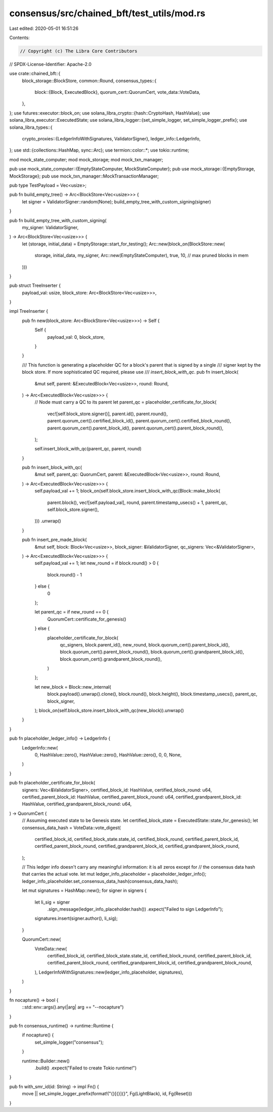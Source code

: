 consensus/src/chained_bft/test_utils/mod.rs
===========================================

Last edited: 2020-05-01 16:51:26

Contents:

.. code-block:: rs

    // Copyright (c) The Libra Core Contributors
// SPDX-License-Identifier: Apache-2.0

use crate::chained_bft::{
    block_storage::BlockStore,
    common::Round,
    consensus_types::{
        block::{Block, ExecutedBlock},
        quorum_cert::QuorumCert,
        vote_data::VoteData,
    },
};
use futures::executor::block_on;
use solana_libra_crypto::{hash::CryptoHash, HashValue};
use solana_libra_executor::ExecutedState;
use solana_libra_logger::{set_simple_logger, set_simple_logger_prefix};
use solana_libra_types::{
    crypto_proxies::{LedgerInfoWithSignatures, ValidatorSigner},
    ledger_info::LedgerInfo,
};
use std::{collections::HashMap, sync::Arc};
use termion::color::*;
use tokio::runtime;

mod mock_state_computer;
mod mock_storage;
mod mock_txn_manager;

pub use mock_state_computer::{EmptyStateComputer, MockStateComputer};
pub use mock_storage::{EmptyStorage, MockStorage};
pub use mock_txn_manager::MockTransactionManager;

pub type TestPayload = Vec<usize>;

pub fn build_empty_tree() -> Arc<BlockStore<Vec<usize>>> {
    let signer = ValidatorSigner::random(None);
    build_empty_tree_with_custom_signing(signer)
}

pub fn build_empty_tree_with_custom_signing(
    my_signer: ValidatorSigner,
) -> Arc<BlockStore<Vec<usize>>> {
    let (storage, initial_data) = EmptyStorage::start_for_testing();
    Arc::new(block_on(BlockStore::new(
        storage,
        initial_data,
        my_signer,
        Arc::new(EmptyStateComputer),
        true,
        10, // max pruned blocks in mem
    )))
}

pub struct TreeInserter {
    payload_val: usize,
    block_store: Arc<BlockStore<Vec<usize>>>,
}

impl TreeInserter {
    pub fn new(block_store: Arc<BlockStore<Vec<usize>>>) -> Self {
        Self {
            payload_val: 0,
            block_store,
        }
    }

    /// This function is generating a placeholder QC for a block's parent that is signed by a single
    /// signer kept by the block store. If more sophisticated QC required, please use
    /// `insert_block_with_qc`.
    pub fn insert_block(
        &mut self,
        parent: &ExecutedBlock<Vec<usize>>,
        round: Round,
    ) -> Arc<ExecutedBlock<Vec<usize>>> {
        // Node must carry a QC to its parent
        let parent_qc = placeholder_certificate_for_block(
            vec![self.block_store.signer()],
            parent.id(),
            parent.round(),
            parent.quorum_cert().certified_block_id(),
            parent.quorum_cert().certified_block_round(),
            parent.quorum_cert().parent_block_id(),
            parent.quorum_cert().parent_block_round(),
        );

        self.insert_block_with_qc(parent_qc, parent, round)
    }

    pub fn insert_block_with_qc(
        &mut self,
        parent_qc: QuorumCert,
        parent: &ExecutedBlock<Vec<usize>>,
        round: Round,
    ) -> Arc<ExecutedBlock<Vec<usize>>> {
        self.payload_val += 1;
        block_on(self.block_store.insert_block_with_qc(Block::make_block(
            parent.block(),
            vec![self.payload_val],
            round,
            parent.timestamp_usecs() + 1,
            parent_qc,
            self.block_store.signer(),
        )))
        .unwrap()
    }

    pub fn insert_pre_made_block(
        &mut self,
        block: Block<Vec<usize>>,
        block_signer: &ValidatorSigner,
        qc_signers: Vec<&ValidatorSigner>,
    ) -> Arc<ExecutedBlock<Vec<usize>>> {
        self.payload_val += 1;
        let new_round = if block.round() > 0 {
            block.round() - 1
        } else {
            0
        };

        let parent_qc = if new_round == 0 {
            QuorumCert::certificate_for_genesis()
        } else {
            placeholder_certificate_for_block(
                qc_signers,
                block.parent_id(),
                new_round,
                block.quorum_cert().parent_block_id(),
                block.quorum_cert().parent_block_round(),
                block.quorum_cert().grandparent_block_id(),
                block.quorum_cert().grandparent_block_round(),
            )
        };

        let new_block = Block::new_internal(
            block.payload().unwrap().clone(),
            block.round(),
            block.height(),
            block.timestamp_usecs(),
            parent_qc,
            block_signer,
        );
        block_on(self.block_store.insert_block_with_qc(new_block)).unwrap()
    }
}

pub fn placeholder_ledger_info() -> LedgerInfo {
    LedgerInfo::new(
        0,
        HashValue::zero(),
        HashValue::zero(),
        HashValue::zero(),
        0,
        0,
        None,
    )
}

pub fn placeholder_certificate_for_block(
    signers: Vec<&ValidatorSigner>,
    certified_block_id: HashValue,
    certified_block_round: u64,
    certified_parent_block_id: HashValue,
    certified_parent_block_round: u64,
    certified_grandparent_block_id: HashValue,
    certified_grandparent_block_round: u64,
) -> QuorumCert {
    // Assuming executed state to be Genesis state.
    let certified_block_state = ExecutedState::state_for_genesis();
    let consensus_data_hash = VoteData::vote_digest(
        certified_block_id,
        certified_block_state.state_id,
        certified_block_round,
        certified_parent_block_id,
        certified_parent_block_round,
        certified_grandparent_block_id,
        certified_grandparent_block_round,
    );

    // This ledger info doesn't carry any meaningful information: it is all zeros except for
    // the consensus data hash that carries the actual vote.
    let mut ledger_info_placeholder = placeholder_ledger_info();
    ledger_info_placeholder.set_consensus_data_hash(consensus_data_hash);

    let mut signatures = HashMap::new();
    for signer in signers {
        let li_sig = signer
            .sign_message(ledger_info_placeholder.hash())
            .expect("Failed to sign LedgerInfo");
        signatures.insert(signer.author(), li_sig);
    }

    QuorumCert::new(
        VoteData::new(
            certified_block_id,
            certified_block_state.state_id,
            certified_block_round,
            certified_parent_block_id,
            certified_parent_block_round,
            certified_grandparent_block_id,
            certified_grandparent_block_round,
        ),
        LedgerInfoWithSignatures::new(ledger_info_placeholder, signatures),
    )
}

fn nocapture() -> bool {
    ::std::env::args().any(|arg| arg == "--nocapture")
}

pub fn consensus_runtime() -> runtime::Runtime {
    if nocapture() {
        set_simple_logger("consensus");
    }

    runtime::Builder::new()
        .build()
        .expect("Failed to create Tokio runtime!")
}

pub fn with_smr_id(id: String) -> impl Fn() {
    move || set_simple_logger_prefix(format!("{}[{}]{}", Fg(LightBlack), id, Fg(Reset)))
}


